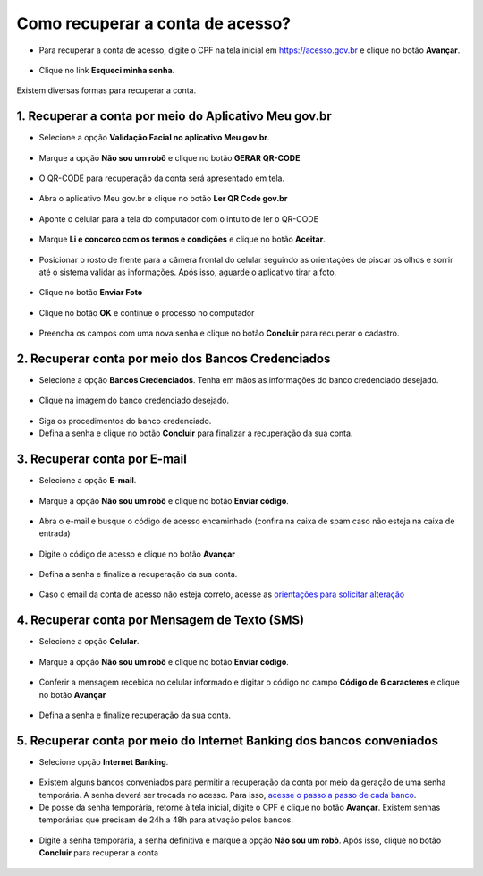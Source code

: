 ﻿Como recuperar a conta de acesso?
===============================

- Para recuperar a conta de acesso, digite o CPF na tela inicial em https://acesso.gov.br e clique no botão **Avançar**.

.. figure:: _images/telainicialcombotaoproximagovbr_novagovbr.jpg
   :align: center
   :alt: 

- Clique no link **Esqueci minha senha**.   

.. figure:: _images/telainicialcomlinkesqueciminhasenha_novagovbr.jpg
   :align: center
   :alt:

Existem diversas formas para recuperar a conta.

.. figure:: _images/telaopcoesrecuperarsehanormal_novagovbr.jpg
   :align: center
   :alt:

1. Recuperar a conta por meio do Aplicativo Meu gov.br
--------------------------------------------

- Selecione a opção **Validação Facial no aplicativo Meu gov.br**.

.. figure:: _images/telaopcoesrecuperarsehavalidacaofacialmarcado_novogovbr.jpg
   :align: center
   :alt:   

- Marque a opção **Não sou um robô** e clique no botão **GERAR QR-CODE**

.. figure:: _images/clicar_botao_com_qr_code_criacao_conta_novogovbr.jpg
   :align: center
   :alt:   

- O QR-CODE para recuperação da conta será apresentado em tela.    
   
.. figure:: _images/apresentacao_qr_code_antes_aplicativo_govbr_novogovbr.jpg
   :align: center
   :alt:   

- Abra o aplicativo Meu gov.br e clique no botão **Ler QR Code gov.br**

.. figure:: _images/tela_inicial_meugov_botao_qr_code.jpg
   :align: center
   :height: 770 px
   :width: 400 px
   :alt:   

- Aponte o celular para a tela do computador com o intuito de ler o QR-CODE   

.. figure:: _images/tela_leitura_qr_code_aplicativo_govbr.jpg
   :align: center
   :height: 770 px
   :width: 400 px
   :alt:   
   
- Marque **Li e concorco com os termos e condições** e clique no botão **Aceitar**.

.. figure:: _images/termo_aceite_govbr_mobile.jpg
   :align: center
   :height: 770 px
   :width: 400 px
   :alt:

- Posicionar o rosto de frente para a câmera frontal do celular seguindo as orientações de piscar os olhos e sorrir até o sistema validar as informações. Após isso, aguarde o aplicativo tirar a foto.
   
.. figure:: _images/inicio_validacao_facial_govbr_mobile.jpg
   :align: center
   :height: 770 px
   :width: 400 px
   :alt:   

- Clique no botão **Enviar Foto**  

.. figure:: _images/tela_indicacao_enviar_foto_validacao_govbrmobile.jpg
   :align: center
   :height: 770 px
   :width: 400 px
   :alt: 

- Clique no botão **OK** e continue o processo no computador

.. figure:: _images/tela_confirmacao_validacao_govbr_continuar_computador.jpg
   :align: center
   :height: 770 px
   :width: 400 px
   :alt:

- Preencha os campos com uma nova senha e clique no botão **Concluir** para recuperar o cadastro.   
   
.. figure:: _images/tela_criacao_senha_govbrmobile_por_computador_novogovbr.jpg
   :align: center
   :alt:   

2. Recuperar conta por meio dos Bancos Credenciados
--------------------------------------------------- 

- Selecione a opção **Bancos Credenciados**. Tenha em mãos as informações do banco credenciado desejado. 

.. figure:: _images/telaopcoesrecuperarsehaabancocredenciadomarcado_novogovbr.jpg
   :align: center
   :alt:

- Clique na imagem do banco credenciado desejado.

.. figure:: _images/tela_clicar_imagem_banco_credenciado_recuperar_senha_novogovbr.jpg 
   :align: center
   :alt:

- Siga os procedimentos do banco credenciado.
   
- Defina a senha e clique no botão **Concluir** para finalizar a recuperação da sua conta.

.. figure:: _images/telacadastramentosenhagovbr_novogovbr.jpg
   :align: center
   :alt:   
   
3. Recuperar conta por E-mail
-------------------------

- Selecione a opção **E-mail**. 

.. figure:: _images/telaopcoesrecuperarsehaemailmarcado_novogovbr.jpg
   :align: center
   :alt: 

- Marque a opção **Não sou um robô** e clique no botão **Enviar código**.

.. figure:: _images/enviar_codigo_email_recuperar_senha_novogov.jpg
   :align: center
   :alt: 
   
- Abra o e-mail e busque o código de acesso encaminhado (confira na caixa de spam caso não esteja na caixa de entrada)

.. figure:: _images/emailcomcodigoacessoparasenha_novogovbr.jpg
   :align: center
   :alt: 

- Digite o código de acesso e clique no botão **Avançar**

.. figure:: _images/digitar_codigo_acesso_recuperacao_conta_novogovbr.jpg
   :align: center
   :alt: 
   
- Defina a senha e finalize a recuperação da sua conta.

.. figure:: _images/telacadastramentosenhagovbr_novogovbr.jpg
   :align: center
   :alt:   

- Caso o email da conta de acesso não esteja correto, acesse as `orientações para solicitar alteração`_

4. Recuperar conta por Mensagem de Texto (SMS)
-----------------------------------------

- Selecione a opção **Celular**. 

.. figure:: _images/telaopcoesrecuperarsehacelularmarcado_novogovbr.jpg
   :align: center
   :alt: 

- Marque a opção **Não sou um robô** e clique no botão **Enviar código**.

.. figure:: _images/enviar_codigo_sms_recuperar_senha_novogov.jpg
   :align: center
   :alt: 
   
- Conferir a mensagem recebida no celular informado e digitar o código no campo **Código de 6 caracteres** e clique no botão **Avançar**

.. figure:: _images/digitar_codigo_acesso_recuperacao_conta_novogovbr.jpg
   :align: center
   :alt: 
   
- Defina a senha e finalize recuperação da sua conta.

.. figure:: _images/telacadastramentosenhagovbr_novogovbr.jpg
   :align: center
   :alt:   
   
5. Recuperar conta por meio do Internet Banking dos bancos conveniados
---------------------------------------------------------------

- Selecione opção **Internet Banking**.

.. figure:: _images/criacaocontaporbancosconveniadosinicio_novogovbr.jpg
   :align: center
   :alt:

-  Existem alguns bancos conveniados para permitir a recuperação da conta por meio da geração de uma senha temporária. A senha deverá ser trocada no acesso. Para isso, `acesse o passo a passo de cada banco`_.
   
- De posse da senha temporária, retorne à tela inicial, digite o CPF e clique no botão **Avançar**. Existem senhas temporárias que precisam de 24h a 48h para ativação pelos bancos.   

.. figure:: _images/telainicialcombotaoproximagovbr_novagovbr.jpg
   :align: center
   :alt:

- Digite a senha temporária, a senha definitiva e marque a opção **Não sou um robô**. Após isso, clique no botão **Concluir** para recuperar a conta    

.. figure:: _images/tela_senha_temporaria_novogovbr.jpg
   :align: center
   :alt:   
   
.. |site externo| image:: _images/site-ext.gif
.. _`orientações para solicitar alteração`: naotenhoacessoaoemailcadastradonologin.html 
.. _`acesse o passo a passo de cada banco` : comocadastrarsenhatemporariadosbancosconveniados.html
 

